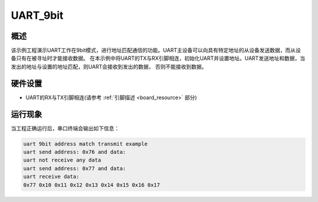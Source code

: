 .. _uart_9bit:

UART_9bit
==================

概述
------

该示例工程演示UART工作在9bit模式，进行地址匹配通信的功能。UART主设备可以向具有特定地址的从设备发送数据，而从设备只有在被寻址时才能接收数据。
在本示例中将UART的TX与RX引脚相连，初始化UART并设置地址。UART发送地址和数据，当发出的地址与设置的地址匹配，则UART会接收到发出的数据， 否则不能接收到数据。

硬件设置
------------

- UART的RX与TX引脚相连(请参考  :ref:`引脚描述 <board_resource>`  部分)

运行现象
------------

当工程正确运行后，串口终端会输出如下信息：

.. code-block:: console

   uart 9bit address match transmit example
   uart send address: 0x76 and data:
   uart not receive any data
   uart send address: 0x77 and data:
   uart receive data:
   0x77 0x10 0x11 0x12 0x13 0x14 0x15 0x16 0x17

